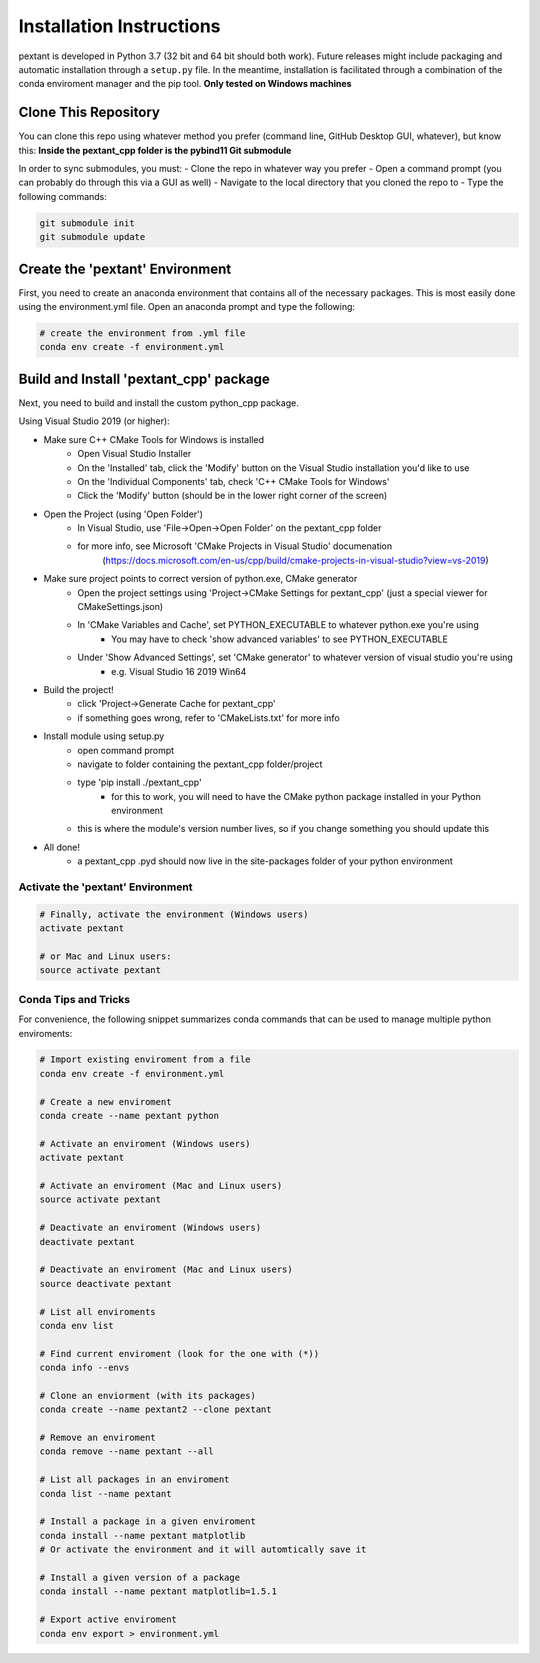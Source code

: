 ================================
Installation Instructions
================================
pextant is developed in Python 3.7 (32 bit and 64 bit should both work). Future releases might include packaging and automatic installation through a ``setup.py`` file. In the meantime, installation is facilitated through a combination of the conda enviroment manager and the pip tool. 
**Only tested on Windows machines**

Clone This Repository
--------------------------------

You can clone this repo using whatever method you prefer (command line, GitHub Desktop GUI, whatever), but know this: **Inside the pextant_cpp folder is the pybind11 Git submodule**

In order to sync submodules, you must:
- Clone the repo in whatever way you prefer
- Open a command prompt (you can probably do through this via a GUI as well)
- Navigate to the local directory that you cloned the repo to
- Type the following commands:

.. code-block:: python

	git submodule init
	git submodule update

Create the 'pextant' Environment
--------------------------------

First, you need to create an anaconda environment that contains all of the necessary packages. This is most easily done using the environment.yml file. Open an anaconda prompt and type the following:

.. code-block:: python

	# create the environment from .yml file
	conda env create -f environment.yml

Build and Install 'pextant_cpp' package
---------------------------------------

Next, you need to build and install the custom python_cpp package.

Using Visual Studio 2019 (or higher):

- Make sure C++ CMake Tools for Windows is installed
	- Open Visual Studio Installer
	- On the 'Installed' tab, click the 'Modify' button on the Visual Studio installation you'd like to use
	- On the 'Individual Components' tab, check 'C++ CMake Tools for Windows'
	- Click the 'Modify' button (should be in the lower right corner of the screen)
	
- Open the Project (using 'Open Folder')
	- In Visual Studio, use 'File->Open->Open Folder' on the pextant_cpp folder
	- for more info, see Microsoft 'CMake Projects in Visual Studio' documenation
		(https://docs.microsoft.com/en-us/cpp/build/cmake-projects-in-visual-studio?view=vs-2019)
		
- Make sure project points to correct version of python.exe, CMake generator
	- Open the project settings using 'Project->CMake Settings for pextant_cpp' (just a special viewer for CMakeSettings.json)
	- In 'CMake Variables and Cache', set PYTHON_EXECUTABLE to whatever python.exe you're using
		- You may have to check 'show advanced variables' to see PYTHON_EXECUTABLE
	- Under 'Show Advanced Settings', set 'CMake generator' to whatever version of visual studio you're using
		- e.g. Visual Studio 16 2019 Win64
		
- Build the project!
	- click 'Project->Generate Cache for pextant_cpp'
	- if something goes wrong, refer to 'CMakeLists.txt' for more info
	
- Install module using setup.py
	- open command prompt
	- navigate to folder containing the pextant_cpp folder/project
	- type 'pip install ./pextant_cpp'
		- for this to work, you will need to have the CMake python package installed in your Python environment
	- this is where the module's version number lives, so if you change something you should update this
	
- All done!
	- a pextant_cpp .pyd should now live in the site-packages folder of your python environment


Activate the 'pextant' Environment
==================================
.. code-block:: python

	# Finally, activate the environment (Windows users)
	activate pextant
	
	# or Mac and Linux users:
	source activate pextant


Conda Tips and Tricks
======================

For convenience, the following snippet summarizes conda commands that can be used to manage multiple python enviroments:

.. code-block:: python

	# Import existing enviroment from a file
	conda env create -f environment.yml

	# Create a new enviroment
	conda create --name pextant python

	# Activate an enviroment (Windows users)
	activate pextant
	
	# Activate an enviroment (Mac and Linux users)
	source activate pextant

	# Deactivate an enviroment (Windows users)
	deactivate pextant
	
	# Deactivate an enviroment (Mac and Linux users)
	source deactivate pextant

	# List all enviroments
	conda env list

	# Find current enviroment (look for the one with (*))
	conda info --envs

	# Clone an enviorment (with its packages)
	conda create --name pextant2 --clone pextant

	# Remove an enviroment
	conda remove --name pextant --all

	# List all packages in an enviroment
	conda list --name pextant

	# Install a package in a given enviroment
	conda install --name pextant matplotlib
	# Or activate the environment and it will automtically save it

	# Install a given version of a package
	conda install --name pextant matplotlib=1.5.1

	# Export active enviroment
	conda env export > environment.yml
